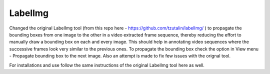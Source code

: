 LabelImg
========

Changed the original LabelImg tool (from this repo here - https://github.com/tzutalin/labelImg/ ) to propagate the bounding boxes from one image to the other in a video extracted frame sequence, thereby reducing the effort to manually draw a bounding box on each and every image. This should help in annotating video sequences where the successive frames look very similar to the previous ones. To propagate the bounding box check the option in View menu - Propagate bounding box to the next image. Also an attempt is made to fix few issues with the orignal tool.

For installations and use follow the same instructions of the original LabelImg tool here as well.
